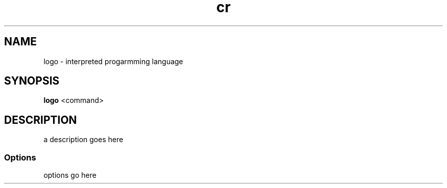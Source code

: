'\" t
.\" Man page by Xxxxxx Xxxxxxx
.TH cr 1 "13 Sep 96" "Debian Linux"
.SH NAME
logo \- interpreted progarmming language

.SH SYNOPSIS
\fBlogo\fP  <command>

.SH DESCRIPTION

.LP
a description goes here

.SS Options
.TP
options go here
